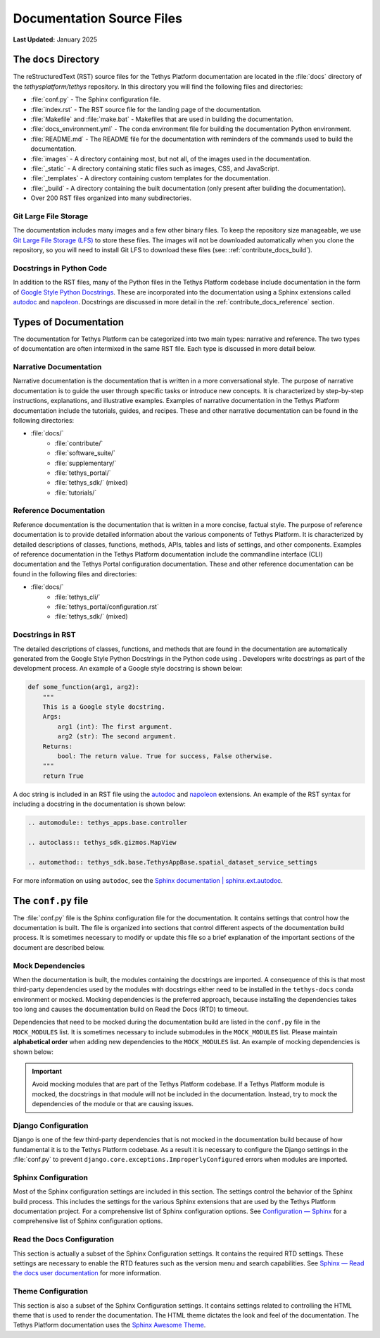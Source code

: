 .. _contribute_docs_files:

**************************
Documentation Source Files
**************************

**Last Updated:** January 2025

The ``docs`` Directory
======================

The reStructuredText (RST) source files for the Tethys Platform documentation are located in the :file:`docs` directory of the `tethysplatform/tethys` repository. In this directory you will find the following files and directories:

* :file:`conf.py` - The Sphinx configuration file.
* :file:`index.rst` - The RST source file for the landing page of the documentation.
* :file:`Makefile` and :file:`make.bat` - Makefiles that are used in building the documentation.
* :file:`docs_environment.yml` - The conda environment file for building the documentation Python environment.
* :file:`README.md` - The README file for the documentation with reminders of the commands used to build the documentation.
* :file:`images` - A directory containing most, but not all, of the images used in the documentation.
* :file:`_static` - A directory containing static files such as images, CSS, and JavaScript.
* :file:`_templates` - A directory containing custom templates for the documentation.
* :file:`_build` - A directory containing the built documentation (only present after building the documentation).
* Over 200 RST files organized into many subdirectories.

Git Large File Storage
----------------------

The documentation includes many images and a few other binary files. To keep the repository size manageable, we use `Git Large File Storage (LFS) <https://git-lfs.github.com/>`_ to store these files. The images will not be downloaded automatically when you clone the repository, so you will need to install Git LFS to download these files (see: :ref:`contribute_docs_build`).

Docstrings in Python Code
-------------------------

In addition to the RST files, many of the Python files in the Tethys Platform codebase include documentation in the form of `Google Style Python Docstrings <https://sphinxcontrib-napoleon.readthedocs.io/en/latest/example_google.html>`_. These are incorporated into the documentation using a Sphinx extensions called `autodoc <https://www.sphinx-doc.org/en/master/usage/extensions/autodoc.html>`_ and `napoleon <https://sphinxcontrib-napoleon.readthedocs.io/en/latest/index.html>`_. Docstrings are discussed in more detail in the :ref:`contribute_docs_reference` section.

.. _contribute_docs_narrative:

Types of Documentation
======================

The documentation for Tethys Platform can be categorized into two main types: narrative and reference. The two types of documentation are often intermixed in the same RST file. Each type is discussed in more detail below.

Narrative Documentation
-----------------------

Narrative documentation is the documentation that is written in a more conversational style. The purpose of narrative documentation is to guide the user through specific tasks or introduce new concepts. It is characterized by step-by-step instructions, explanations, and illustrative examples. Examples of narrative documentation in the Tethys Platform documentation include the tutorials, guides, and recipes. These and other narrative documentation can be found in the following directories:

* :file:`docs/`
   * :file:`contribute/`
   * :file:`software_suite/`
   * :file:`supplementary/`
   * :file:`tethys_portal/`
   * :file:`tethys_sdk/` (mixed)
   * :file:`tutorials/`


.. _contribute_docs_reference:

Reference Documentation
-----------------------

Reference documentation is the documentation that is written in a more concise, factual style. The purpose of reference documentation is to provide detailed information about the various components of Tethys Platform. It is characterized by detailed descriptions of classes, functions, methods, APIs, tables and lists of settings, and other components. Examples of reference documentation in the Tethys Platform documentation include the commandline interface (CLI) documentation and the Tethys Portal configuration documentation. These and other reference documentation can be found in the following files and directories:

* :file:`docs/`
   * :file:`tethys_cli/`
   * :file:`tethys_portal/configuration.rst`
   * :file:`tethys_sdk/` (mixed)


.. _contribute_docs_docstrings_rst:

Docstrings in RST
-----------------

The detailed descriptions of classes, functions, and methods that are found in the documentation are automatically generated from the Google Style Python Docstrings in the Python code using . Developers write docstrings as part of the development process. An example of a Google style docstring is shown below:

.. code-block:: Python

   def some_function(arg1, arg2):
       """
       This is a Google style docstring.
       Args:
           arg1 (int): The first argument.
           arg2 (str): The second argument.
       Returns:
           bool: The return value. True for success, False otherwise.
       """
       return True


A doc string is included in an RST file using the `autodoc <https://www.sphinx-doc.org/en/master/usage/extensions/autodoc.html>`_ and `napoleon <https://sphinxcontrib-napoleon.readthedocs.io/en/latest/index.html>`_ extensions. An example of the RST syntax for including a docstring in the documentation is shown below:

.. code-block:: rst

   .. automodule:: tethys_apps.base.controller

   .. autoclass:: tethys_sdk.gizmos.MapView

   .. automethod:: tethys_sdk.base.TethysAppBase.spatial_dataset_service_settings

For more information on using ``autodoc``, see the `Sphinx documentation | sphinx.ext.autodoc <https://www.sphinx-doc.org/en/master/usage/extensions/autodoc.html>`_.

.. _contribute_docs_configuration:

The ``conf.py`` file
====================

The :file:`conf.py` file is the Sphinx configuration file for the documentation. It contains settings that control how the documentation is built. The file is organized into sections that control different aspects of the documentation build process. It is sometimes necessary to modify or update this file so a brief explanation of the important sections of the document are described below.



Mock Dependencies
-----------------

When the documentation is built, the modules containing the docstrings are imported. A consequence of this is that most third-party dependencies used by the modules with docstrings either need to be installed in the ``tethys-docs`` conda environment or mocked. Mocking dependencies is the preferred approach, because installing the dependencies takes too long and causes the documentation build on Read the Docs (RTD) to timeout.

Dependencies that need to be mocked during the documentation build are listed in the ``conf.py`` file in the ``MOCK_MODULES`` list. It is sometimes necessary to include submodules in the ``MOCK_MODULES`` list. Please maintain **alphabetical order** when adding new dependencies to the ``MOCK_MODULES`` list. An example of mocking dependencies is shown below:

.. code-block:: python
   :emphasize-lines: 7-8

   MOCK_MODULES = [
       ...
       "social_core",
       "social_core.exceptions",
       "social_django",
       "social_django.utils",
       "some_other_module",
       "some_other_module.submodule",
       "sqlalchemy",
       ...
   ]

.. important::

    Avoid mocking modules that are part of the Tethys Platform codebase. If a Tethys Platform module is mocked, the docstrings in that module will not be included in the documentation. Instead, try to mock the dependencies of the module or that are causing issues.

Django Configuration
--------------------

Django is one of the few third-party dependencies that is not mocked in the documentation build because of how fundamental it is to the Tethys Platform codebase. As a result it is necessary to configure the Django settings in the :file:`conf.py` to prevent ``django.core.exceptions.ImproperlyConfigured`` errors when modules are imported.

Sphinx Configuration
--------------------

Most of the Sphinx configuration settings are included in this section. The settings control the behavior of the Sphinx build process. This includes the settings for the various Sphinx extensions that are used by the Tethys Platform documentation project. For a comprehensive list of Sphinx configuration options. See `Configuration — Sphinx <https://www.sphinx-doc.org/en/master/usage/configuration.html>`_ for a comprehensive list of Sphinx configuration options.


Read the Docs Configuration
---------------------------

This section is actually a subset of the Sphinx Configuration settings. It contains the required RTD settings. These settings are necessary to enable the RTD features such as the version menu and search capabilities. See `Sphinx — Read the docs user documentation <https://docs.readthedocs.io/en/stable/intro/sphinx.html>`_ for more information.

Theme Configuration
-------------------

This section is also a subset of the Sphinx Configuration settings. It contains settings related to controlling the HTML theme that is used to render the documentation. The HTML theme dictates the look and feel of the documentation. The Tethys Platform documentation uses the `Sphinx Awesome Theme <https://sphinxawesome.xyz/>`_.
